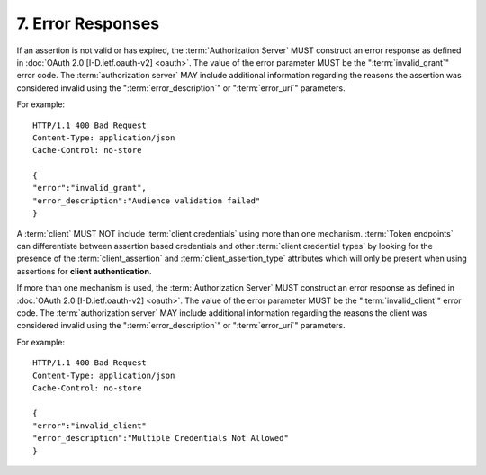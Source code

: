 7.  Error Responses
==============================

If an assertion is not valid or has expired, 
the :term:`Authorization Server` MUST construct an error response 
as defined in :doc:`OAuth 2.0 [I-D.ietf.oauth-v2] <oauth>`.  
The value of the error parameter MUST be the ":term:`invalid_grant`" error code.  
The :term:`authorization server` MAY include additional information 
regarding the reasons the assertion was considered invalid 
using the ":term:`error_description`" or ":term:`error_uri`" parameters.

For example:

::

   HTTP/1.1 400 Bad Request
   Content-Type: application/json
   Cache-Control: no-store

   {
   "error":"invalid_grant",
   "error_description":"Audience validation failed"
   }

A :term:`client` MUST NOT include :term:`client credentials` using more than one mechanism.  
:term:`Token endpoints` can differentiate between assertion based credentials 
and other :term:`client credential types` by looking for the presence of the :term:`client_assertion` 
and :term:`client_assertion_type` attributes which will only be present 
when using assertions for **client authentication**.  

If more than one mechanism is used, 
the :term:`Authorization Server` MUST construct an error response as defined in :doc:`OAuth 2.0 [I-D.ietf.oauth-v2] <oauth>`.  
The value of the error parameter MUST be the ":term:`invalid_client`" error code.  
The :term:`authorization server` MAY include additional information 
regarding the reasons the client was considered invalid using the ":term:`error_description`" or ":term:`error_uri`" parameters.

For example:

::

   HTTP/1.1 400 Bad Request
   Content-Type: application/json
   Cache-Control: no-store

   {
   "error":"invalid_client"
   "error_description":"Multiple Credentials Not Allowed"
   }

